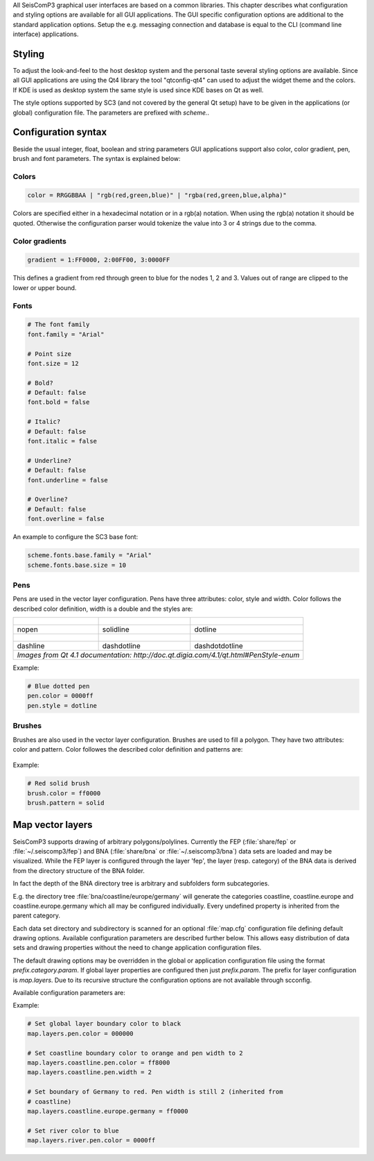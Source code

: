 All SeisComP3 graphical user interfaces are based on a common libraries.
This chapter describes what configuration and styling options are available for
all GUI applications. The GUI specific configuration options are additional to
the standard application options. Setup the e.g. messaging connection and database
is equal to the CLI (command line interface) applications.

Styling
=======

To adjust the look-and-feel to the host desktop system and the personal taste
several styling options are available. Since all GUI applications are using the
Qt4 library the tool "qtconfig-qt4" can used to adjust the widget theme and the
colors. If KDE is used as desktop system the same style is used since KDE
bases on Qt as well.

The style options supported by SC3 (and not covered by the general Qt setup)
have to be given in the applications (or global) configuration file. The
parameters are prefixed with *scheme.*.

Configuration syntax
====================

Beside the usual integer, float, boolean and string parameters GUI applications
support also color, color gradient, pen, brush and font parameters. The syntax
is explained below:

Colors
------

.. code-block:: sh

   color = RRGGBBAA | "rgb(red,green,blue)" | "rgba(red,green,blue,alpha)"

Colors are specified either in a hexadecimal notation or in a rgb(a) notation.
When using the rgb(a) notation it should be quoted. Otherwise the configuration
parser would tokenize the value into 3 or 4 strings due to the comma.

Color gradients
---------------

.. code-block:: sh

   gradient = 1:FF0000, 2:00FF00, 3:0000FF

This defines a gradient from red through green to blue for the nodes 1, 2 and 3.
Values out of range are clipped to the lower or upper bound.

Fonts
-----

.. code-block:: sh

   # The font family
   font.family = "Arial"

   # Point size
   font.size = 12

   # Bold?
   # Default: false
   font.bold = false

   # Italic?
   # Default: false
   font.italic = false

   # Underline?
   # Default: false
   font.underline = false

   # Overline?
   # Default: false
   font.overline = false

An example to configure the SC3 base font:

.. code-block:: sh

   scheme.fonts.base.family = "Arial"
   scheme.fonts.base.size = 10


Pens
----

Pens are used in the vector layer configuration. Pens have three attributes:
color, style and width. Color follows the described color definition, width
is a double and the styles are:

+------------------------------------+---------------------------------------+------------------------------------------+
| .. figure:: media/gui/pen-no.png   | .. figure:: media/gui/pen-solid.png   | .. figure:: media/gui/pen-dot.png        |
+------------------------------------+---------------------------------------+------------------------------------------+
| nopen                              | solidline                             | dotline                                  |
+------------------------------------+---------------------------------------+------------------------------------------+
| .. figure:: media/gui/pen-dash.png | .. figure:: media/gui/pen-dashdot.png | .. figure:: media/gui/pen-dashdotdot.png |
+------------------------------------+---------------------------------------+------------------------------------------+
| dashline                           | dashdotline                           | dashdotdotline                           |
+------------------------------------+---------------------------------------+------------------------------------------+
| *Images from Qt 4.1 documentation: http://doc.qt.digia.com/4.1/qt.html#PenStyle-enum*                                 |
+------------------------------------+---------------------------------------+------------------------------------------+


Example:

.. code-block:: sh

   # Blue dotted pen
   pen.color = 0000ff
   pen.style = dotline


Brushes
-------

Brushes are also used in the vector layer configuration. Brushes are used to
fill a polygon. They have two attributes: color and pattern. Color followes the
described color definition and patterns are:

.. figure:: media/gui/brush-patterns.png

Example:

.. code-block:: sh

   # Red solid brush
   brush.color = ff0000
   brush.pattern = solid


Map vector layers
=================

SeisComP3 supports drawing of arbitrary polygons/polylines. Currently the FEP
(:file:`share/fep` or :file:`~/.seiscomp3/fep`) and BNA (:file:`share/bna` or
:file:`~/.seiscomp3/bna`) data sets are loaded and may be visualized. While the
FEP layer is configured through the layer 'fep', the layer (resp. category) of
the BNA data is derived from the directory structure of the BNA folder.

In fact the depth of the BNA directory tree is arbitrary and subfolders form
subcategories.

E.g. the directory tree :file:`bna/coastline/europe/germany` will generate
the categories coastline, coastline.europe and coastline.europe.germany which
all may be configured individually. Every undefined property is inherited from
the parent category.

Each data set directory and subdirectory is scanned for an optional
:file:`map.cfg` configuration file defining default drawing options. Available
configuration parameters are described further below. This allows easy
distribution of data sets and drawing properties without the need to change
application configuration files.

The default drawing options may be overridden in the global or application
configuration file using the format *prefix.category.param*. If global layer
properties are configured then just *prefix.param*. The prefix for layer
configuration is *map.layers*. Due to its recursive structure the configuration
options are not available through scconfig.

Available configuration parameters are:

.. confval:: visible

   Type: *boolean*

   Show/hide the layer
   Default is ``true``.

.. confval:: drawName

   Type: *boolean*

   Draws the segment name in the center of the bounding box. For segments read
   from BNA files the name is extracted from the first part of the header.
   Default is ``false``.

.. confval:: rank

   Type: *int*

   Set or override the rank of the segment. The rank defines
   the zoom level at which drawing of the segment starts. For
   segments read from BNA files the name is extracted from the
   second part of the header if it has the form "rank VALUE",
   e.g. rank 12.
   Default is ``1``.


.. confval:: roughness

   Type: *int*

   Sets the roughness of a polyline or polygon while zooming. The roughness
   is somehow defined in pixels and removes successive vertices if the distance
   in pixel is less than roughness. The higher the value the less vertices
   a rendered polyline or polygon will finally have and the faster the rendering.
   If set to 0 then the feature is disabled.
   Default is ``3``.

.. confval:: symbol.size

   Type: *int*

   In case of single points, this specifies the size of the symbol in pixels.

   Default is ``8``.

.. confval:: symbol.shape

   Type: *string*

   In case of single points, this specifies the shape of the symbol. Valid
   values are *circle* and *square*.

   Default is ``circle``.

.. confval:: debug

   Type: *boolean*

   If enabled, the bounding box of the segment is drawn.
   Default is ``false``.

.. confval:: pen.width

   Type: *double*

   Pen width.
   Default is ``1.0``.

.. confval:: pen.color

   Type: *color*

   Pen color.
   Default is ``000000ff``.

.. confval:: pen.style

   Type: *string*

   Line style. Supported values are: dashdotdotline, dashdotline, dashline,
   dotline, nopen and solidline.
   Default is ``solidline``.


.. confval:: brush.color

   Type: *color*

   Fill color.
   Default is ``000000ff``.

.. confval:: brush.style

   Type: *string*

   Fill pattern. Supported values are:
   nobrush, solid, dense1, dense2, dense3, dense4,
   dense5, dense6, dense7, horizontal, vertical,
   cross, bdiag, fdiag and diagcross.
   Default is ``nobrush``.


.. confval:: font.size

   Type: *int*

.. confval:: font.family

   Type: *string*

.. confval:: font.bold

   Type: *boolean*

.. confval:: font.italic

   Type: *boolean*

.. confval:: font.underline

   Type: *boolean*

.. confval:: font.overline

   Type: *boolean*

Example:

.. code-block:: sh

   # Set global layer boundary color to black
   map.layers.pen.color = 000000

   # Set coastline boundary color to orange and pen width to 2
   map.layers.coastline.pen.color = ff8000
   map.layers.coastline.pen.width = 2

   # Set boundary of Germany to red. Pen width is still 2 (inherited from
   # coastline)
   map.layers.coastline.europe.germany = ff0000

   # Set river color to blue
   map.layers.river.pen.color = 0000ff
